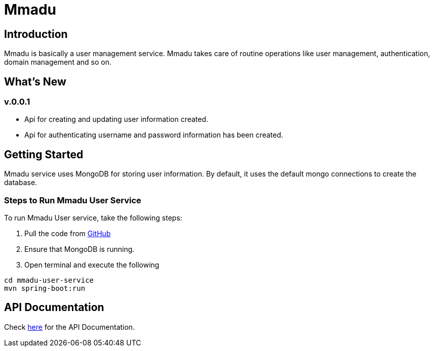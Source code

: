 = Mmadu
:showtitle:
:page-title: Mmadu Service
:page-description: User Management Service
:icons: font
:page-root: 
:imagesrootdir: {page-root}/images

== Introduction

Mmadu is basically a user management service. Mmadu takes care of routine operations like user
management, authentication, domain management and so on.

== What's New

=== v.0.0.1
* Api for creating and updating user information created.
* Api for authenticating username and password information has been created.

== Getting Started

Mmadu service uses MongoDB for storing user information. By default, it uses the
default mongo connections to create the database.

=== Steps to Run Mmadu User Service
To run Mmadu User service, take the following steps:

. Pull the code from https://github.com/geraldoyudo/mmadu[GitHub]
. Ensure that MongoDB is running.
. Open terminal and execute the following

----
cd mmadu-user-service
mvn spring-boot:run
----

== API Documentation 

Check https://geraldoyudo.github.io/mmadu/apis/mmadu-service-api[here] for the API Documentation.